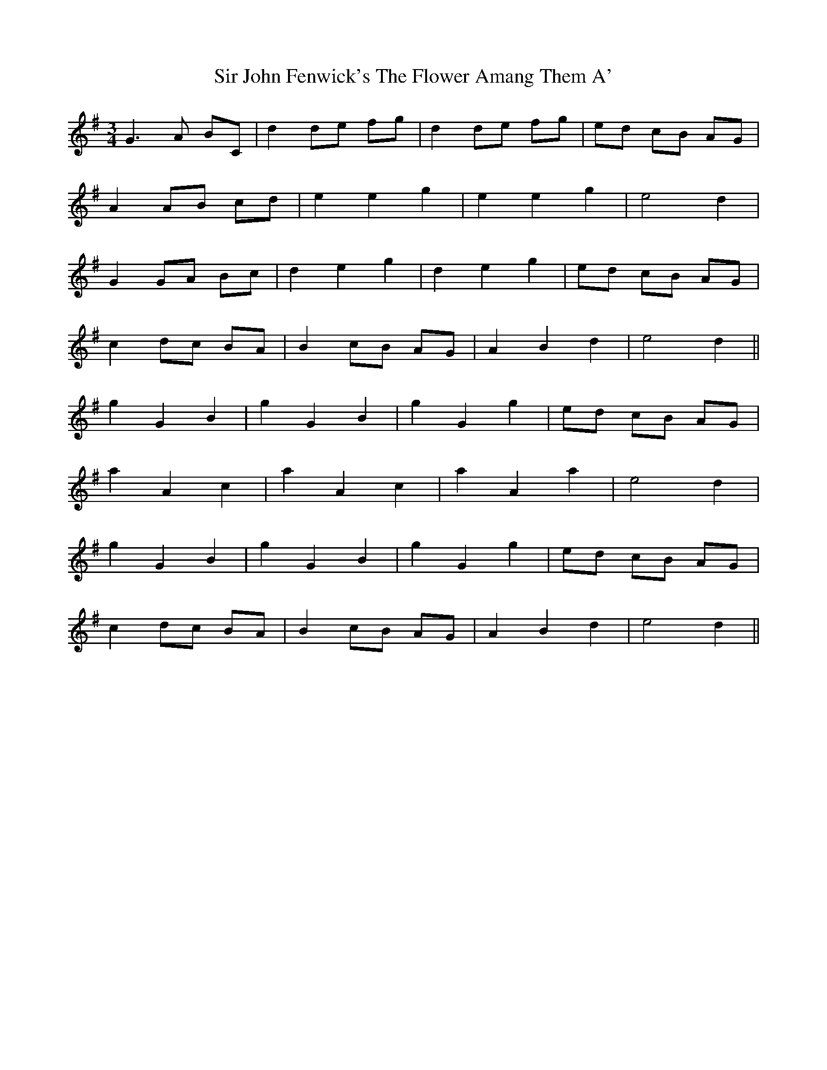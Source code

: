 X: 37177
T: Sir John Fenwick's The Flower Amang Them A'
R: waltz
M: 3/4
K: Gmajor
G3 A BC|d2 de fg|d2 de fg|ed cB AG|
A2 AB cd|e2 e2 g2|e2 e2 g2|e4 d2|
G2 GA Bc|d2 e2 g2|d2 e2 g2|ed cB AG|
c2 dc BA|B2 cB AG|A2 B2 d2|e4 d2||
g2 G2 B2|g2 G2 B2|g2 G2 g2|ed cB AG|
a2 A2 c2|a2 A2 c2|a2 A2 a2|e4 d2|
g2 G2 B2|g2 G2 B2|g2 G2 g2|ed cB AG|
c2 dc BA|B2 cB AG|A2 B2 d2|e4 d2||

